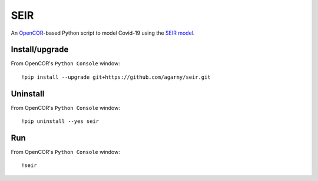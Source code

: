 SEIR
====

An `OpenCOR <https://opencor.ws/>`_-based Python script to model Covid-19 using the `SEIR model <https://cpb-ap-se2.wpmucdn.com/blogs.auckland.ac.nz/dist/d/75/files/2017/01/Covid19_SEIR_model.pdf>`_.

Install/upgrade
---------------

From OpenCOR's ``Python Console`` window::

 !pip install --upgrade git+https://github.com/agarny/seir.git

Uninstall
---------

From OpenCOR's ``Python Console`` window::

 !pip uninstall --yes seir

Run
---

From OpenCOR's ``Python Console`` window::

 !seir
